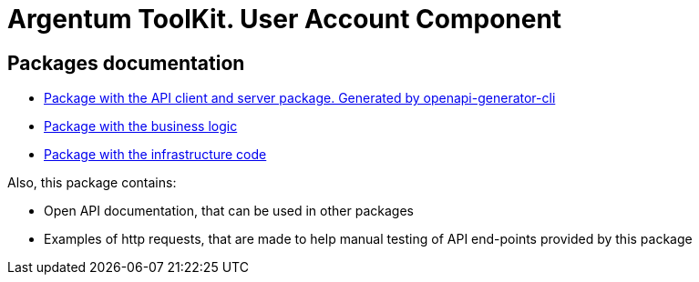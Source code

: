 = Argentum ToolKit. User Account Component

== Packages documentation

* link:api/README.md[Package with the API client and server package. Generated by openapi-generator-cli]
* link:business/readme.adoc[Package with the business logic]
* link:infrastructure/readme.adoc[Package with the infrastructure code]

Also, this package contains:

* Open API documentation, that can be used in other packages
* Examples of http requests, that are made to help manual testing of API end-points provided by this package

